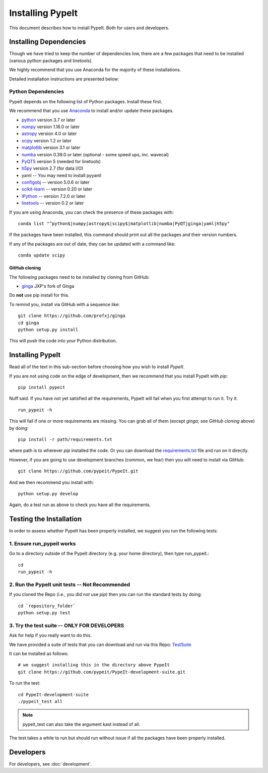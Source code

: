 *****************
Installing PypeIt
*****************

This document describes how to install PypeIt.
Both for users and developers.

Installing Dependencies
=======================

Though we have tried to keep the number of dependencies low,
there are a few packages that need to be installed (various python packages
and linetools).

We highly recommend that you use Anaconda for the majority
of these installations.

Detailed installation instructions are presented below:

Python Dependencies
-------------------

PypeIt depends on the following list of Python packages.
Install these first.

We recommend that you use `Anaconda <https://www.continuum.io/downloads/>`_ to install and/or update these packages.

* `python <http://www.python.org/>`_ version 3.7 or later
* `numpy <http://www.numpy.org/>`_ version 1.16.0 or later
* `astropy <http://www.astropy.org/>`_ version 4.0 or later
* `scipy <http://www.scipy.org/>`_ version 1.2 or later
* `matplotlib <http://matplotlib.org/>`_  version 3.1 or later
* `numba <https://numba.pydata.org/>`_ version 0.39.0 or later (optional - some speed ups, inc. wavecal)
* `PyQT5 <https://wiki.python.org/moin/PyQt/>`_ version 5 (needed for linetools)
* `h5py <https://www.h5py.org/>`_ version 2.7 (for data I/O)
* yaml -- You may need to install pyyaml
* `configobj <https://pypi.org/project/configobj/>`_ -- version 5.0.6 or later
* `scikit-learn <https://scikit-learn.org/stable/>`_ -- version 0.20 or later
* `IPython <https://ipython.org>`_ -- version 7.2.0 or later
* `linetools <https://github.com/linetools/linetools/>`_ -- version 0.2 or later

If you are using Anaconda, you can check the presence of these packages with::

	conda list "^python$|numpy|astropy$|scipy$|matplotlib|numba|PyQT|ginga|yaml|h5py"

If the packages have been installed, this command should print out all the packages and their version numbers.

If any of the packages are out of date, they can be updated with a command like::

	conda update scipy


GitHub cloning
++++++++++++++

The following packages need to be installed by cloning from GitHub:

* `ginga <https://github.com/profxj/ginga>`_ JXP's fork of Ginga

Do **not** use pip install for this.

To remind you, install via GitHub with a sequence like::

    git clone https://github.com/profxj/ginga
    cd ginga
    python setup.py install

This will push the code into your Python distribution.

Installing PypeIt
=================

Read all of the text in this sub-section before choosing how you
wish to install `PypeIt`.

If you are not using code on the edge of development, then
we recommend that you install PypeIt with `pip`::

    pip install pypeit

Nuff said.  If you have not yet satisfied all the requirements, PypeIt will fail
when you first attempt to run it.   Try it::

    run_pypeit -h

This will fail if one or more requirements are missing.
You can grab all of them (except `ginga`; see `GitHub cloning` above) by doing::

    pip install -r path/requirements.txt

where path is to wherever `pip` installed the code.  Or you can download the
`requirements.txt <https://github.com/pypeit/PypeIt/blob/master/pypeit/requirements.txt>`_ file
and run on it directly.

However, if you are going to use development branches (common, we fear)
then you will need to install via GitHub::

    git clone https://github.com/pypeit/PypeIt.git

And we then recommend you install with::

    python setup.py develop

Again, do a test run as above to check you have all the requirements.

Testing the Installation
========================

In order to assess whether PypeIt has been properly installed,
we suggest you run the following tests:

1. Ensure run_pypeit works
--------------------------
Go to a directory outside of the PypeIt directory (e.g. your home directory),
then type run_pypeit.::

	cd
	run_pypeit -h


2. Run the PypeIt unit tests -- Not Recommended
-----------------------------------------------

If you cloned the Repo (i.e., you did *not* use `pip`)
then you can run the standard tests by doing::

    cd `repository_folder`
    python setup.py test


3. Try the test suite -- ONLY FOR DEVELOPERS
--------------------------------------------

Ask for help if you really want to do this.

We have provided a suite of tests that you can download and run via this Repo:
`TestSuite <https://github.com/pypeit/PypeIt-development-suite>`_

It can be installed as follows::

	# we suggest installing this in the directory above PypeIt
	git clone https://github.com/pypeit/PypeIt-development-suite.git

To run the test::

	cd PypeIt-development-suite
	./pypeit_test all

.. note::

	pypeit_test can also take the argument kast instead of all. 


The test takes a while to run but should run without issue if all the packages have been properly installed. 

Developers
==========

For developers, see :doc:`development`.

